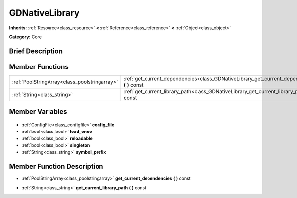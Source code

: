 .. Generated automatically by doc/tools/makerst.py in Godot's source tree.
.. DO NOT EDIT THIS FILE, but the GDNativeLibrary.xml source instead.
.. The source is found in doc/classes or modules/<name>/doc_classes.

.. _class_GDNativeLibrary:

GDNativeLibrary
===============

**Inherits:** :ref:`Resource<class_resource>` **<** :ref:`Reference<class_reference>` **<** :ref:`Object<class_object>`

**Category:** Core

Brief Description
-----------------



Member Functions
----------------

+------------------------------------------------+---------------------------------------------------------------------------------------------------+
| :ref:`PoolStringArray<class_poolstringarray>`  | :ref:`get_current_dependencies<class_GDNativeLibrary_get_current_dependencies>` **(** **)** const |
+------------------------------------------------+---------------------------------------------------------------------------------------------------+
| :ref:`String<class_string>`                    | :ref:`get_current_library_path<class_GDNativeLibrary_get_current_library_path>` **(** **)** const |
+------------------------------------------------+---------------------------------------------------------------------------------------------------+

Member Variables
----------------

  .. _class_GDNativeLibrary_config_file:

- :ref:`ConfigFile<class_configfile>` **config_file**

  .. _class_GDNativeLibrary_load_once:

- :ref:`bool<class_bool>` **load_once**

  .. _class_GDNativeLibrary_reloadable:

- :ref:`bool<class_bool>` **reloadable**

  .. _class_GDNativeLibrary_singleton:

- :ref:`bool<class_bool>` **singleton**

  .. _class_GDNativeLibrary_symbol_prefix:

- :ref:`String<class_string>` **symbol_prefix**


Member Function Description
---------------------------

.. _class_GDNativeLibrary_get_current_dependencies:

- :ref:`PoolStringArray<class_poolstringarray>` **get_current_dependencies** **(** **)** const

.. _class_GDNativeLibrary_get_current_library_path:

- :ref:`String<class_string>` **get_current_library_path** **(** **)** const


